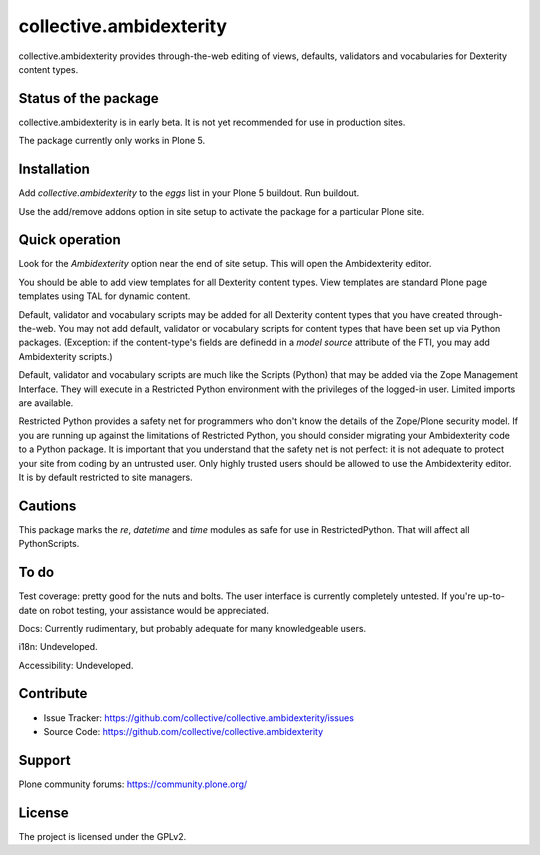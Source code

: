==============================================================================
collective.ambidexterity
==============================================================================

collective.ambidexterity provides through-the-web editing of views, defaults, validators and vocabularies for Dexterity content types.

Status of the package
---------------------

collective.ambidexterity is in early beta.
It is not yet recommended for use in production sites.

The package currently only works in Plone 5.

Installation
------------

Add `collective.ambidexterity` to the `eggs` list in your Plone 5 buildout.
Run buildout.

Use the add/remove addons option in site setup to activate the package for a particular Plone site.

Quick operation
---------------

Look for the `Ambidexterity` option near the end of site setup.
This will open the Ambidexterity editor.

You should be able to add view templates for all Dexterity content types.
View templates are standard Plone page templates using TAL for dynamic content.


Default, validator and vocabulary scripts may be added for all Dexterity content types that you have created through-the-web.
You may not add default, validator or vocabulary scripts for content types that have been set up via Python packages.
(Exception: if the content-type's fields are definedd in a `model source` attribute of the FTI, you may add Ambidexterity scripts.)

Default, validator and vocabulary scripts are much like the Scripts (Python) that may be added via the Zope Management Interface.
They will execute in a Restricted Python environment with the privileges of the logged-in user.
Limited imports are available.

Restricted Python provides a safety net for programmers who don't know the details of the Zope/Plone security model.
If you are running up against the limitations of Restricted Python, you should consider migrating your Ambidexterity code to a Python package.
It is important that you understand that the safety net is not perfect: it is not adequate to protect your site from coding by an untrusted user.
Only highly trusted users should be allowed to use the Ambidexterity editor.
It is by default restricted to site managers.

Cautions
--------

This package marks the `re`, `datetime` and `time` modules as safe for use in RestrictedPython.
That will affect all PythonScripts.

To do
-----

Test coverage: pretty good for the nuts and bolts.
The user interface is currently completely untested.
If you're up-to-date on robot testing, your assistance would be appreciated.

Docs: Currently rudimentary, but probably adequate for many knowledgeable users.

i18n: Undeveloped.

Accessibility: Undeveloped.

Contribute
----------

- Issue Tracker: https://github.com/collective/collective.ambidexterity/issues
- Source Code: https://github.com/collective/collective.ambidexterity

Support
-------

Plone community forums: https://community.plone.org/


License
-------

The project is licensed under the GPLv2.
